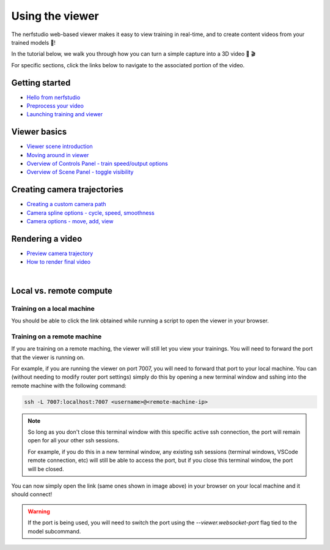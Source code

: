 Using the viewer
================

The nerfstudio web-based viewer makes it easy to view training in real-time, and to create content videos from your trained models 🌟!

In the tutorial below, we walk you through how you can turn a simple capture into a 3D video 📸 🎬

.. raw:: html

   <iframe width="560" height="315" src="https://www.youtube.com/embed/nSFsugarWzk" title="YouTube video player" frameborder="0" allow="accelerometer; autoplay; clipboard-write; encrypted-media; gyroscope; picture-in-picture" allowfullscreen></iframe>

For specific sections, click the links below to navigate to the associated portion of the video.

Getting started
"""""""""""""""

* `Hello from nerfstudio <https://youtu.be/nSFsugarWzk?t=0>`_
* `Preprocess your video <https://youtu.be/nSFsugarWzk?t=13>`_
* `Launching training and viewer <https://youtu.be/nSFsugarWzk?t=27>`_

Viewer basics
"""""""""""""""

* `Viewer scene introduction <https://youtu.be/nSFsugarWzk?t=63>`_
* `Moving around in viewer <https://youtu.be/nSFsugarWzk?t=80>`_
* `Overview of Controls Panel - train speed/output options <https://youtu.be/nSFsugarWzk?t=98>`_
* `Overview of Scene Panel - toggle visibility <https://youtu.be/nSFsugarWzk?t=115>`_

Creating camera trajectories
""""""""""""""""""""""""""""

* `Creating a custom camera path <https://youtu.be/nSFsugarWzk?t=136>`_
* `Camera spline options - cycle, speed, smoothness <https://youtu.be/nSFsugarWzk?t=158>`_
* `Camera options - move, add, view <https://youtu.be/nSFsugarWzk?t=177>`_

Rendering a video
"""""""""""""""""

* `Preview camera trajectory <https://youtu.be/nSFsugarWzk?t=206>`_
* `How to render final video <https://youtu.be/nSFsugarWzk?t=227>`_

|

..  seealso:: 

  For a more in-depth developer overview on how to hack with the viewer, see our `developer guide </docs/_build/html/developer_guides/viewer/index.html>`_


Local vs. remote compute
""""""""""""""""""""""""""

Training on a local machine
---------------------------

You should be able to click the link obtained while running a script to open the viewer in your browser.

Training on a remote machine
----------------------------

If you are training on a remote maching, the viewer will still let you view your trainings. 
You will need to forward the port that the viewer is running on.

For example, if you are running the viewer on port 7007, you will need to forward that port to your local machine. 
You can (without needing to modify router port settings) simply do this by opening a new terminal window and sshing into the remote machine with the following command:

..  code-block:: bash

    ssh -L 7007:localhost:7007 <username>@<remote-machine-ip>


..  admonition:: Note

    So long as you don't close this terminal window with this specific active ssh connection, the port will remain open for all your other ssh sessions. 
    
    For example, if you do this in a new terminal window, any existing ssh sessions (terminal windows, VSCode remote connection, etc) will still be able to access the port, but if you close this terminal window, the port will be closed.


You can now simply open the link (same ones shown in image above) in your browser on your local machine and it should connect!

..  warning::
    If the port is being used, you will need to switch the port using the `--viewer.websocket-port` flag tied to the model subcommand.